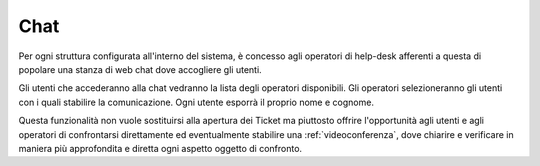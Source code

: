 .. django-form-builder documentation master file, created by
   sphinx-quickstart on Tue Jul  2 08:50:49 2019.
   You can adapt this file completely to your liking, but it should at least
   contain the root `toctree` directive.

.. _chat:

Chat
====

Per ogni struttura configurata all'interno del sistema, è concesso agli
operatori di help-desk afferenti a questa di popolare una stanza di web chat
dove accogliere gli utenti.

Gli utenti che accederanno alla chat vedranno la lista degli operatori disponibili.
Gli operatori selezioneranno gli utenti con i quali stabilire la comunicazione.
Ogni utente esporrà il proprio nome e cognome.

.. thumbnail:: images/chat.png

Questa funzionalità non vuole sostituirsi alla apertura dei Ticket ma piuttosto offrire
l'opportunità agli utenti e agli operatori di confrontarsi direttamente ed eventualmente
stabilire una :ref:`videoconferenza`, dove chiarire e verificare in maniera più approfondita e diretta ogni aspetto oggetto di confronto.
